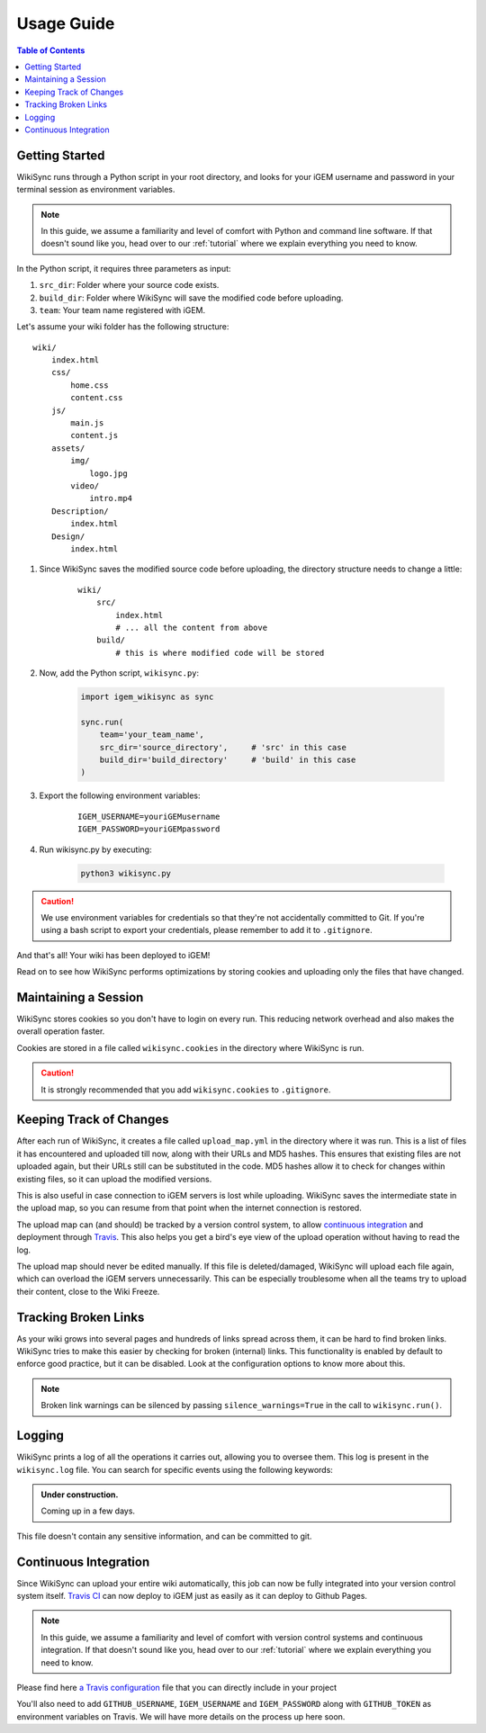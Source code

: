 .. _usage-guide:

===========
Usage Guide
===========

.. contents:: Table of Contents

.. # TODO: media must be in assets/

Getting Started
---------------

WikiSync runs through a Python script in your root directory, and looks for your iGEM username and password in your terminal session as environment variables. 

.. note::

    In this guide, we assume a familiarity and level of comfort with Python and command line software. If that doesn't sound like you, head over to our :ref:`tutorial` where we explain everything you need to know.

In the Python script, it requires three parameters as input: 

#. ``src_dir``: Folder where your source code exists.
#. ``build_dir``: Folder where WikiSync will save the modified code before uploading.
#. ``team``: Your team name registered with iGEM.

Let's assume your wiki folder has the following structure:
    
.. parsed-literal::
    wiki/
        index.html
        css/                
            home.css
            content.css
        js/
            main.js
            content.js
        assets/
            img/
                logo.jpg
            video/
                intro.mp4
        Description/    
            index.html
        Design/
            index.html

#. Since WikiSync saves the modified source code before uploading, the directory structure needs to change a little:

    .. parsed-literal::
        wiki/
            src/
                index.html
                # ... all the content from above
            build/
                # this is where modified code will be stored

#. Now, add the Python script, ``wikisync.py``:

    .. _wikisync-snippet:
    
    .. code-block:: python

        import igem_wikisync as sync

        sync.run(
            team='your_team_name',
            src_dir='source_directory',     # 'src' in this case
            build_dir='build_directory'     # 'build' in this case
        )

#. Export the following environment variables:

    .. parsed-literal::
        IGEM_USERNAME=youriGEMusername
        IGEM_PASSWORD=youriGEMpassword


#. Run wikisync.py by executing:

    .. code-block:: bash

        python3 wikisync.py

.. caution::
    We use environment variables for credentials so that they're not accidentally committed to Git. If you're using a bash script to export your credentials, please remember to add it to ``.gitignore``.

And that's all! Your wiki has been deployed to iGEM!

Read on to see how WikiSync performs optimizations by storing cookies and uploading only the files that have changed. 

.. _cookies:

Maintaining a Session
---------------------

WikiSync stores cookies so you don't have to login on every run. This reducing network overhead and also makes the overall operation faster.

Cookies are stored in a file called ``wikisync.cookies`` in the directory where WikiSync is run.

.. caution::
    It is strongly recommended that you add ``wikisync.cookies`` to ``.gitignore``.

.. _tracking-changes:

Keeping Track of Changes
------------------------

After each run of WikiSync, it creates a file called ``upload_map.yml`` in the directory where it was run. This is a list of files it has encountered and uploaded till now, along with their URLs and MD5 hashes. This ensures that existing files are not uploaded again, but their URLs still can be substituted in the code. MD5 hashes allow it to check for changes within existing files, so it can upload the modified versions.

This is also useful in case connection to iGEM servers is lost while uploading. WikiSync saves the intermediate state in the upload map, so you can resume from that point when the internet connection is restored.

The upload map can (and should) be tracked by a version control system, to allow `continuous integration`_ and deployment through `Travis <https://travis-ci.com>`_. This also helps you get a bird's eye view of the upload operation without having to read the log.

The upload map should never be edited manually. If this file is deleted/damaged, WikiSync will upload each file again, which can overload the iGEM servers unnecessarily. This can be especially troublesome when all the teams try to upload their content, close to the Wiki Freeze.

Tracking Broken Links
---------------------

As your wiki grows into several pages and hundreds of links spread across them, it can be hard to find broken links. WikiSync tries to make this easier by checking for broken (internal) links. This functionality is enabled by default to enforce good practice, but it can be disabled. Look at the configuration options to know more about this.

.. note::
    Broken link warnings can be silenced by passing ``silence_warnings=True`` in the call to ``wikisync.run()``.

.. _logging:

Logging
-------

WikiSync prints a log of all the operations it carries out, allowing you to oversee them. This log is present in the ``wikisync.log`` file. You can search for specific events using the following keywords:

.. admonition:: Under construction.
    
    Coming up in a few days.

.. # TODO: Improve logs

This file doesn't contain any sensitive information, and can be committed to git.

.. _continuous-integration:

Continuous Integration
----------------------
Since WikiSync can upload your entire wiki automatically, this job can now be fully integrated into your version control system itself. `Travis CI <https://travis-ci.com>`_ can now deploy to iGEM just as easily as it can deploy to Github Pages. 

.. note::

    In this guide, we assume a familiarity and level of comfort with version control systems and continuous integration. If that doesn't sound like you, head over to our :ref:`tutorial` where we explain everything you need to know.

Please find here `a Travis configuration <https://gist.github.com/ballaneypranav/7b5ad1024f9ad2edc721e59c917c915d>`_ file that you can directly include in your project

You'll also need to add ``GITHUB_USERNAME``, ``IGEM_USERNAME`` and ``IGEM_PASSWORD`` along with ``GITHUB_TOKEN`` as environment variables on Travis. We will have more details on the process up here soon.

.. TODO: Write more about this.


